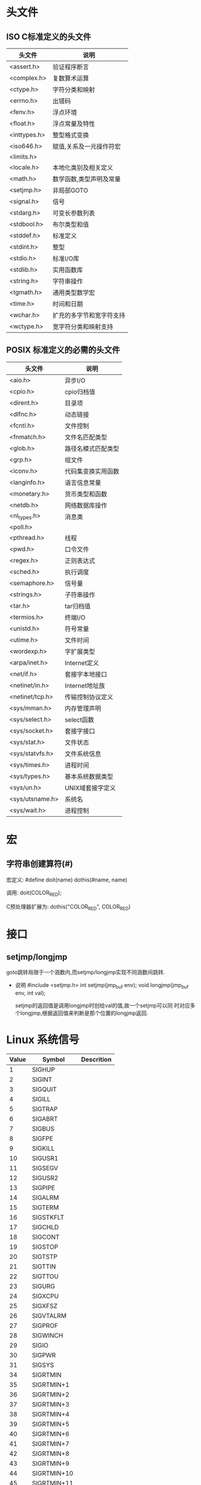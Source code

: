 * 头文件
** ISO C标准定义的头文件

   |--------------+--------------------------|
   | 头文件       | 说明                     |
   |--------------+--------------------------|
   | <assert.h>   | 验证程序断言             |
   | <complex.h>  | 复数算术运算             |
   | <ctype.h>    | 字符分类和映射           |
   | <errno.h>    | 出错码                   |
   | <fenv.h>     | 浮点环境                 |
   | <float.h>    | 浮点常量及特性           |
   | <inttypes.h> | 整型格式变换             |
   | <iso646.h>   | 赋值,关系及一元操作符宏  |
   | <limits.h>   |                          |
   | <locale.h>   | 本地化类别及相关定义     |
   | <math.h>     | 数学函数,类型声明及常量  |
   | <setjmp.h>   | 非局部GOTO               |
   | <signal.h>   | 信号                     |
   | <stdarg.h>   | 可变长参数列表           |
   | <stdbool.h>  | 布尔类型和值             |
   | <stddef.h>   | 标准定义                 |
   | <stdint.h>   | 整型                     |
   | <stdio.h>    | 标准I/O库                |
   | <stdlib.h>   | 实用函数库               |
   | <string.h>   | 字符串操作               |
   | <tgmath.h>   | 通用类型数学宏           |
   | <time.h>     | 时间和日期               |
   | <wchar.h>    | 扩充的多字节和宽字符支持 |
   | <wctype.h>   | 宽字符分类和映射支持     |
   |--------------+--------------------------|

** POSIX 标准定义的必需的头文件
   |-----------------+--------------------|
   | 头文件          | 说明               |
   |-----------------+--------------------|
   | <aio.h>         | 异步I/O            |
   | <cpio.h>        | cpio归档值         |
   | <dirent.h>      | 目录项             |
   | <dlfnc.h>       | 动态链接           |
   | <fcntl.h>       | 文件控制           |
   | <fnmatch.h>     | 文件名匹配类型     |
   | <glob.h>        | 路径名模式匹配类型 |
   | <grp.h>         | 组文件             |
   | <iconv.h>       | 代码集变换实用函数 |
   | <langinfo.h>    | 语言信息常量       |
   | <monetary.h>    | 货币类型和函数     |
   | <netdb.h>       | 网络数据库操作     |
   | <nl_types.h>    | 消息类             |
   | <poll.h>        |                    |
   | <pthread.h>     | 线程               |
   | <pwd.h>         | 口令文件           |
   | <regex.h>       | 正则表达式         |
   | <sched.h>       | 执行调度           |
   | <semaphore.h>   | 信号量             |
   | <strings.h>     | 子符串操作         |
   | <tar.h>         | tar归档值          |
   | <termios.h>     | 终端I/O            |
   | <unistd.h>      | 符号常量           |
   | <utime.h>       | 文件时间           |
   | <wordexp.h>     | 字扩展类型         |
   |-----------------+--------------------|
   | <arpa/inet.h>   | Internet定义       |
   | <net/if.h>      | 套接字本地接口     |
   | <netinet/in.h>  | Internet地址族     |
   | <netinet/tcp.h> | 传输控制协议定义   |
   |-----------------+--------------------|
   | <sys/mman.h>    | 内存管理声明       |
   | <sys/select.h>  | select函数         |
   | <sys/socket.h>  | 套接字接口         |
   | <sys/stat.h>    | 文件状态           |
   | <sys/statvfs.h> | 文件系统信息       |
   | <sys/times.h>   | 进程时间           |
   | <sys/types.h>   | 基本系统数据类型   |
   | <sys/un.h>      | UNIX域套接字定义   |
   | <sys/utsname.h> | 系统名             |
   | <sys/wait.h>    | 进程控制           |
   |-----------------+--------------------|

* 宏
** 字符串创建算符(#)
   宏定义:
   #define doit(name) dothis(#name, name)
   
   调用:
   doit(COLOR_RED);
   
   C预处理器扩展为:
   dothis("COLOR_RED", COLOR_RED)

* 接口
** setjmp/longjmp
   goto跳转局限于一个涵数内,而setjmp/longjmp实现不同涵数间跳转.

   - 说明
     #include <setjmp.h>
     int setjmp(jmp_buf env);
     void longjmp(jmp_buf env, int val);

     setjmp的返回值是调用longjmp时创给val的值,故一个setjmp可以同
     时对应多个longjmp,根据返回值来判断是那个位置的longjmp返回.

* Linux 系统信号
  
  |-------+-------------+------------|
  | Value | Symbol      | Descrition |
  |-------+-------------+------------|
  |     1 | SIGHUP      |            |
  |     2 | SIGINT      |            |
  |     3 | SIGQUIT     |            |
  |     4 | SIGILL      |            |
  |     5 | SIGTRAP     |            |
  |     6 | SIGABRT     |            |
  |     7 | SIGBUS      |            |
  |     8 | SIGFPE      |            |
  |     9 | SIGKILL     |            |
  |    10 | SIGUSR1     |            |
  |    11 | SIGSEGV     |            |
  |    12 | SIGUSR2     |            |
  |    13 | SIGPIPE     |            |
  |    14 | SIGALRM     |            |
  |    15 | SIGTERM     |            |
  |    16 | SIGSTKFLT   |            |
  |    17 | SIGCHLD     |            |
  |    18 | SIGCONT     |            |
  |    19 | SIGSTOP     |            |
  |    20 | SIGTSTP     |            |
  |    21 | SIGTTIN     |            |
  |    22 | SIGTTOU     |            |
  |    23 | SIGURG      |            |
  |    24 | SIGXCPU     |            |
  |    25 | SIGXFSZ     |            |
  |    26 | SIGVTALRM   |            |
  |    27 | SIGPROF     |            |
  |    28 | SIGWINCH    |            |
  |    29 | SIGIO       |            |
  |    30 | SIGPWR      |            |
  |    31 | SIGSYS      |            |
  |    34 | SIGRTMIN    |            |
  |    35 | SIGRTMIN+1  |            |
  |    36 | SIGRTMIN+2  |            |
  |    37 | SIGRTMIN+3  |            |
  |    38 | SIGRTMIN+4  |            |
  |    39 | SIGRTMIN+5  |            |
  |    40 | SIGRTMIN+6  |            |
  |    41 | SIGRTMIN+7  |            |
  |    42 | SIGRTMIN+8  |            |
  |    43 | SIGRTMIN+9  |            |
  |    44 | SIGRTMIN+10 |            |
  |    45 | SIGRTMIN+11 |            |
  |    46 | SIGRTMIN+12 |            |
  |    47 | SIGRTMIN+13 |            |
  |    48 | SIGRTMIN+14 |            |
  |    49 | SIGRTMIN+15 |            |
  |    50 | SIGRTMAX-14 |            |
  |    51 | SIGRTMAX-13 |            |
  |    52 | SIGRTMAX-12 |            |
  |    53 | SIGRTMAX-11 |            |
  |    54 | SIGRTMAX-10 |            |
  |    55 | SIGRTMAX-9  |            |
  |    56 | SIGRTMAX-8  |            |
  |    57 | SIGRTMAX-7  |            |
  |    58 | SIGRTMAX-6  |            |
  |    59 | SIGRTMAX-5  |            |
  |    60 | SIGRTMAX-4  |            |
  |    61 | SIGRTMAX-3  |            |
  |    62 | SIGRTMAX-2  |            |
  |    63 | SIGRTMAX-1  |            |
  |    64 | SIGRTMAX    |            |
  |-------+-------------+------------|


* 相关环境变量及配置文件
  LD_LIBRARY_PATH
  /etc/ld.so.conf & ldconfig
  
* 术语
  
  |-------+--------------------------------------------------+----------------------|
  | 简称  | 全称                                             | 中文                 |
  |-------+--------------------------------------------------+----------------------|
  | ANSI  | American National Standards Institue             | 美国国家标准学会     |
  | ISO   | International Organization for Standardization   | 国际标准化组织       |
  | IEC   | International Electrotechnical Commission        | 国际电子技术委员会   |
  | IEEE  | Institue of Electrical and Electronics Engineers | 电气和电子工程师学会 |
  | POSIX | Portable Operating System Interface              | 可移植操作系统接口   |
  |       |                                                  |                      |
